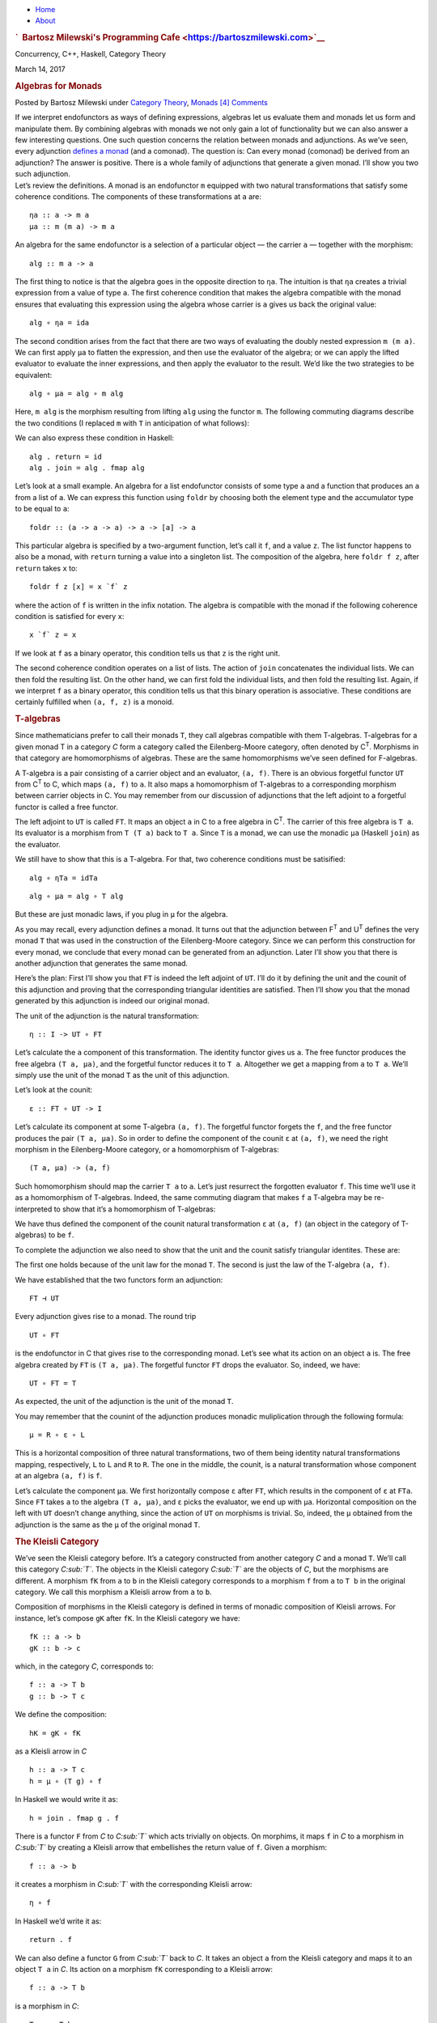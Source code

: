 .. raw:: html

   <div id="rap">

.. raw:: html

   <div id="header">

-  `Home <https://bartoszmilewski.com>`__
-  `About <https://bartoszmilewski.com/about/>`__

.. raw:: html

   <div id="headimg">

.. rubric:: `  Bartosz Milewski's Programming
   Cafe <https://bartoszmilewski.com>`__
   :name: bartosz-milewskis-programming-cafe

.. raw:: html

   <div id="desc">

Concurrency, C++, Haskell, Category Theory

.. raw:: html

   </div>

.. raw:: html

   </div>

.. raw:: html

   </div>

.. raw:: html

   <div id="main">

.. raw:: html

   <div id="content">

.. raw:: html

   <div
   class="post-8363 post type-post status-publish format-standard hentry category-category-theory category-monads">

March 14, 2017

.. raw:: html

   <div class="post-info">

.. rubric:: Algebras for Monads
   :name: algebras-for-monads
   :class: post-title

Posted by Bartosz Milewski under `Category
Theory <https://bartoszmilewski.com/category/category-theory/>`__,
`Monads <https://bartoszmilewski.com/category/monads/>`__
`[4]
Comments <https://bartoszmilewski.com/2017/03/14/algebras-for-monads/#comments>`__ 

.. raw:: html

   </div>

.. raw:: html

   <div class="post-content">

.. raw:: html

   <div id="pd_rating_holder_2203687_post_8363" class="pd-rating">

.. raw:: html

   </div>

    This is part 25 of Categories for Programmers. Previously:
    `F-Algebras <https://bartoszmilewski.com/2017/02/28/f-algebras/>`__.
    See the `Table of
    Contents <https://bartoszmilewski.com/2014/10/28/category-theory-for-programmers-the-preface/>`__.

| If we interpret endofunctors as ways of defining expressions, algebras
  let us evaluate them and monads let us form and manipulate them. By
  combining algebras with monads we not only gain a lot of functionality
  but we can also answer a few interesting questions. One such question
  concerns the relation between monads and adjunctions. As we’ve seen,
  every adjunction `defines a
  monad <https://bartoszmilewski.com/2016/12/27/monads-categorically/>`__
  (and a comonad). The question is: Can every monad (comonad) be derived
  from an adjunction? The answer is positive. There is a whole family of
  adjunctions that generate a given monad. I’ll show you two such
  adjunction.
| |image0|
| Let’s review the definitions. A monad is an endofunctor ``m`` equipped
  with two natural transformations that satisfy some coherence
  conditions. The components of these transformations at ``a`` are:

::

    ηa :: a -> m a
    μa :: m (m a) -> m a

An algebra for the same endofunctor is a selection of a particular
object — the carrier ``a`` — together with the morphism:

::

    alg :: m a -> a

The first thing to notice is that the algebra goes in the opposite
direction to ``ηa``. The intuition is that ``ηa`` creates a trivial
expression from a value of type ``a``. The first coherence condition
that makes the algebra compatible with the monad ensures that evaluating
this expression using the algebra whose carrier is ``a`` gives us back
the original value:

::

    alg ∘ ηa = ida

The second condition arises from the fact that there are two ways of
evaluating the doubly nested expression ``m (m a)``. We can first apply
``μa`` to flatten the expression, and then use the evaluator of the
algebra; or we can apply the lifted evaluator to evaluate the inner
expressions, and then apply the evaluator to the result. We’d like the
two strategies to be equivalent:

::

    alg ∘ μa = alg ∘ m alg

Here, ``m alg`` is the morphism resulting from lifting ``alg`` using the
functor ``m``. The following commuting diagrams describe the two
conditions (I replaced ``m`` with ``T`` in anticipation of what
follows):

|image1|

|image2|

We can also express these condition in Haskell:

::

    alg . return = id
    alg . join = alg . fmap alg

Let’s look at a small example. An algebra for a list endofunctor
consists of some type ``a`` and a function that produces an ``a`` from a
list of ``a``. We can express this function using ``foldr`` by choosing
both the element type and the accumulator type to be equal to ``a``:

::

    foldr :: (a -> a -> a) -> a -> [a] -> a

This particular algebra is specified by a two-argument function, let’s
call it ``f``, and a value ``z``. The list functor happens to also be a
monad, with ``return`` turning a value into a singleton list. The
composition of the algebra, here ``foldr f z``, after ``return`` takes
``x`` to:

::

    foldr f z [x] = x `f` z

where the action of ``f`` is written in the infix notation. The algebra
is compatible with the monad if the following coherence condition is
satisfied for every ``x``:

::

    x `f` z = x

If we look at ``f`` as a binary operator, this condition tells us that
``z`` is the right unit.

The second coherence condition operates on a list of lists. The action
of ``join`` concatenates the individual lists. We can then fold the
resulting list. On the other hand, we can first fold the individual
lists, and then fold the resulting list. Again, if we interpret ``f`` as
a binary operator, this condition tells us that this binary operation is
associative. These conditions are certainly fulfilled when ``(a, f, z)``
is a monoid.

.. rubric:: T-algebras
   :name: t-algebras

Since mathematicians prefer to call their monads ``T``, they call
algebras compatible with them T-algebras. T-algebras for a given monad T
in a category *C* form a category called the Eilenberg-Moore category,
often denoted by C\ :sup:`T`. Morphisms in that category are
homomorphisms of algebras. These are the same homomorphisms we’ve seen
defined for F-algebras.

A T-algebra is a pair consisting of a carrier object and an evaluator,
``(a, f)``. There is an obvious forgetful functor ``UT`` from
C\ :sup:`T` to C, which maps ``(a, f)`` to ``a``. It also maps a
homomorphism of T-algebras to a corresponding morphism between carrier
objects in C. You may remember from our discussion of adjunctions that
the left adjoint to a forgetful functor is called a free functor.

The left adjoint to ``UT`` is called ``FT``. It maps an object ``a`` in
C to a free algebra in C\ :sup:`T`. The carrier of this free algebra is
``T a``. Its evaluator is a morphism from ``T (T a)`` back to ``T a``.
Since ``T`` is a monad, we can use the monadic ``μa`` (Haskell ``join``)
as the evaluator.

We still have to show that this is a T-algebra. For that, two coherence
conditions must be satisified:

::

    alg ∘ ηTa = idTa

::

    alg ∘ μa = alg ∘ T alg

But these are just monadic laws, if you plug in ``μ`` for the algebra.

As you may recall, every adjunction defines a monad. It turns out that
the adjunction between F\ :sup:`T` and U\ :sup:`T` defines the very
monad ``T`` that was used in the construction of the Eilenberg-Moore
category. Since we can perform this construction for every monad, we
conclude that every monad can be generated from an adjunction. Later
I’ll show you that there is another adjunction that generates the same
monad.

Here’s the plan: First I’ll show you that ``FT`` is indeed the left
adjoint of ``UT``. I’ll do it by defining the unit and the counit of
this adjunction and proving that the corresponding triangular identities
are satisfied. Then I’ll show you that the monad generated by this
adjunction is indeed our original monad.

The unit of the adjunction is the natural transformation:

::

    η :: I -> UT ∘ FT

Let’s calculate the ``a`` component of this transformation. The identity
functor gives us ``a``. The free functor produces the free algebra
``(T a, μa)``, and the forgetful functor reduces it to ``T a``.
Altogether we get a mapping from ``a`` to ``T a``. We’ll simply use the
unit of the monad ``T`` as the unit of this adjunction.

Let’s look at the counit:

::

    ε :: FT ∘ UT -> I

Let’s calculate its component at some T-algebra ``(a, f)``. The
forgetful functor forgets the ``f``, and the free functor produces the
pair ``(T a, μa)``. So in order to define the component of the counit
``ε`` at ``(a, f)``, we need the right morphism in the Eilenberg-Moore
category, or a homomorphism of T-algebras:

::

    (T a, μa) -> (a, f)

Such homomorphism should map the carrier ``T a`` to ``a``. Let’s just
resurrect the forgotten evaluator ``f``. This time we’ll use it as a
homomorphism of T-algebras. Indeed, the same commuting diagram that
makes ``f`` a T-algebra may be re-interpreted to show that it’s a
homomorphism of T-algebras:

| |image3|
| We have thus defined the component of the counit natural
  transformation ``ε`` at ``(a, f)`` (an object in the category of
  T-algebras) to be ``f``.

To complete the adjunction we also need to show that the unit and the
counit satisfy triangular identites. These are:

|image4|

The first one holds because of the unit law for the monad ``T``. The
second is just the law of the T-algebra ``(a, f)``.

We have established that the two functors form an adjunction:

::

    FT ⊣ UT

Every adjunction gives rise to a monad. The round trip

::

    UT ∘ FT

is the endofunctor in C that gives rise to the corresponding monad.
Let’s see what its action on an object ``a`` is. The free algebra
created by ``FT`` is ``(T a, μa)``. The forgetful functor ``FT`` drops
the evaluator. So, indeed, we have:

::

    UT ∘ FT = T

As expected, the unit of the adjunction is the unit of the monad ``T``.

You may remember that the counint of the adjunction produces monadic
muliplication through the following formula:

::

    μ = R ∘ ε ∘ L

This is a horizontal composition of three natural transformations, two
of them being identity natural transformations mapping, respectively,
``L`` to ``L`` and ``R`` to ``R``. The one in the middle, the counit, is
a natural transformation whose component at an algebra ``(a, f)`` is
``f``.

Let’s calculate the component ``μa``. We first horizontally compose
``ε`` after ``FT``, which results in the component of ``ε`` at ``FTa``.
Since ``FT`` takes ``a`` to the algebra ``(T a, μa)``, and ``ε`` picks
the evaluator, we end up with ``μa``. Horizontal composition on the left
with ``UT`` doesn’t change anything, since the action of ``UT`` on
morphisms is trivial. So, indeed, the ``μ`` obtained from the adjunction
is the same as the ``μ`` of the original monad ``T``.

.. rubric:: The Kleisli Category
   :name: the-kleisli-category

We’ve seen the Kleisli category before. It’s a category constructed from
another category *C* and a monad ``T``. We’ll call this category
*C\ :sub:`T`*. The objects in the Kleisli category *C\ :sub:`T`* are the
objects of *C*, but the morphisms are different. A morphism ``fK`` from
``a`` to ``b`` in the Kleisli category corresponds to a morphism ``f``
from ``a`` to ``T b`` in the original category. We call this morphism a
Kleisli arrow from ``a`` to ``b``.

Composition of morphisms in the Kleisli category is defined in terms of
monadic composition of Kleisli arrows. For instance, let’s compose
``gK`` after ``fK``. In the Kleisli category we have:

::

    fK :: a -> b
    gK :: b -> c

which, in the category *C*, corresponds to:

::

    f :: a -> T b
    g :: b -> T c

We define the composition:

::

    hK = gK ∘ fK

as a Kleisli arrow in *C*

::

    h :: a -> T c
    h = μ ∘ (T g) ∘ f

In Haskell we would write it as:

::

    h = join . fmap g . f

There is a functor ``F`` from *C* to *C\ :sub:`T`* which acts trivially
on objects. On morphims, it maps ``f`` in *C* to a morphism in
*C\ :sub:`T`* by creating a Kleisli arrow that embellishes the return
value of ``f``. Given a morphism:

::

    f :: a -> b

it creates a morphism in *C\ :sub:`T`* with the corresponding Kleisli
arrow:

::

    η ∘ f

In Haskell we’d write it as:

::

    return . f

We can also define a functor ``G`` from *C\ :sub:`T`* back to *C*. It
takes an object ``a`` from the Kleisli category and maps it to an object
``T a`` in *C*. Its action on a morphism ``fK`` corresponding to a
Kleisli arrow:

::

    f :: a -> T b

is a morphism in *C*:

::

    T a -> T b

given by first lifting ``f`` and then applying ``μ``:

::

    μT b ∘ T f

In Haskell notation this would read:

::

    G fT = join . fmap f

You may recognize this as the definition of monadic bind in terms of
``join``.

It’s easy to see that the two functors form an adjunction:

::

    F ⊣ G

and their composition ``G ∘ F`` reproduces the original monad ``T``.

So this is the second adjunction that produces the same monad. In fact
there is a whole category of adjunctions ``Adj(C, T)`` that result in
the same monad ``T`` on *C*. The Kleisli adjunction we’ve just seen is
the initial object in this category, and the Eilenberg-Moore adjunction
is the terminal object.

.. rubric:: Coalgebras for Comonads
   :name: coalgebras-for-comonads

Analogous constructions can be done for any
`comonad <https://bartoszmilewski.com/2017/01/02/comonads/>`__ ``W``. We
can define a category of coalgebras that are compatible with a comonad.
They make the following diagrams commute:

|image5|

where ``coa`` is the coevaluation morphism of the coalgebra whose
carrier is ``a``:

::

    coa :: a -> W a

and ``ε`` and ``δ`` are the two natural transformations defining the
comonad (in Haskell, their components are called ``extract`` and
``duplicate``).

There is an obvious forgetful functor ``UW`` from the category of these
coalgebras to *C*. It just forgets the coevaluation. We’ll consider its
right adjoint ``FW``.

::

    UW ⊣ FW

The right adjoint to a forgetful functor is called a cofree functor.
``FW`` generates cofree coalgebras. It assigns, to an object ``a`` in
*C*, the coalgebra ``(W a, δa)``. The adjunction reproduces the original
comonad as the composite ``FW ∘ UW``.

Similarly, we can construct a co-Kleisli category with co-Kleisli arrows
and regenerate the comonad from the corresponding adjunction.

.. rubric:: Lenses
   :name: lenses

Let’s go back to our discussion of lenses. A lens can be written as a
coalgebra:

::

    coalgs :: a -> Store s a

for the functor ``Store s``:

::

    data Store s a = Store (s -> a) s

This coalgebra can be also expressed as a pair of functions:

::

    set :: a -> s -> a
    get :: a -> s

(Think of ``a`` as standing for “all,” and ``s`` as a “small” part of
it.) In terms of this pair, we have:

::

    coalgs a = Store (set a) (get a)

Here, ``a`` is a value of type ``a``. Notice that partially applied
``set`` is a function ``s->a``.

We also know that ``Store s`` is a comonad:

::

    instance Comonad (Store s) where
      extract (Store f s) = f s
      duplicate (Store f s) = Store (Store f) s

The question is: Under what conditions is a lens a coalgebra for this
comonad? The first coherence condition:

::

    εa ∘ coalg = ida

translates to:

::

    set a (get a) = a

This is the lens law that expresses the fact that if you set a field of
the structure ``a`` to its previous value, nothing changes.

The second condition:

::

    fmap coalg ∘ coalg = δa ∘ coalg

requires a little more work. First, recall the definition of ``fmap``
for the ``Store`` functor:

::

    fmap g (Store f s) = Store (g . f) s

Applying ``fmap coalg`` to the result of ``coalg`` gives us:

::

    Store (coalg . set a) (get a)

On the other hand, applying ``duplicate`` to the result of ``coalg``
produces:

::

    Store (Store (set a)) (get a)

For these two expressions to be equal, the two functions under ``Store``
must be equal when acting on an arbitrary ``s``:

::

    coalg (set a s) = Store (set a) s

Expanding ``coalg``, we get:

::

    Store (set (set a s)) (get (set a s)) = Store (set a) s

This is equivalent to two remaining lens laws. The first one:

::

    set (set a s) = set a

tells us that setting the value of a field twice is the same as setting
it once. The second law:

::

    get (set a s) = s

tells us that getting a value of a field that was set to ``s`` gives
``s`` back.

In other words, a well-behaved lens is indeed a comonad coalgebra for
the ``Store`` functor.

.. rubric:: Challenges
   :name: challenges

#. What is the action of the free functor ``F :: C -> CT`` on morphisms.
   Hint: use the naturality condition for monadic ``μ``.
#. Define the adjunction:

   ::

       UW ⊣ FW

#. Prove that the above adjunction reproduces the original comonad.

.. rubric:: Acknowledgment
   :name: acknowledgment

I’d like to thank Gershom Bazerman for helpful comments.

Next: `Ends and
Coends <https://bartoszmilewski.com/2017/03/29/ends-and-coends/>`__.

.. raw:: html

   <div class="wpcnt">

.. raw:: html

   <div class="wpa wpmrec wpmrec2x">

Advertisements

.. raw:: html

   <div class="u">

.. raw:: html

   </div>

.. raw:: html

   <div id="crt-2116508041" style="width:300px;height:250px;">

.. raw:: html

   </div>

.. raw:: html

   <div id="crt-207601446" style="width:300px;height:250px;">

.. raw:: html

   </div>

.. raw:: html

   </div>

.. raw:: html

   </div>

.. raw:: html

   <div id="jp-post-flair"
   class="sharedaddy sd-rating-enabled sd-like-enabled sd-sharing-enabled">

.. raw:: html

   <div class="sharedaddy sd-sharing-enabled">

.. raw:: html

   <div
   class="robots-nocontent sd-block sd-social sd-social-icon-text sd-sharing">

.. rubric:: Share this:
   :name: share-this
   :class: sd-title

.. raw:: html

   <div class="sd-content">

-  `Reddit <https://bartoszmilewski.com/2017/03/14/algebras-for-monads/?share=reddit>`__
-  `More <#>`__
-  

.. raw:: html

   <div class="sharing-hidden">

.. raw:: html

   <div class="inner" style="display: none;">

-  `Twitter <https://bartoszmilewski.com/2017/03/14/algebras-for-monads/?share=twitter>`__
-  `LinkedIn <https://bartoszmilewski.com/2017/03/14/algebras-for-monads/?share=linkedin>`__
-  
-  `Google <https://bartoszmilewski.com/2017/03/14/algebras-for-monads/?share=google-plus-1>`__
-  `Pocket <https://bartoszmilewski.com/2017/03/14/algebras-for-monads/?share=pocket>`__
-  
-  `Facebook <https://bartoszmilewski.com/2017/03/14/algebras-for-monads/?share=facebook>`__
-  `Email <https://bartoszmilewski.com/2017/03/14/algebras-for-monads/?share=email>`__
-  
-  

.. raw:: html

   </div>

.. raw:: html

   </div>

.. raw:: html

   </div>

.. raw:: html

   </div>

.. raw:: html

   </div>

.. raw:: html

   <div id="like-post-wrapper-3549518-8363-59ae3d008f090"
   class="sharedaddy sd-block sd-like jetpack-likes-widget-wrapper jetpack-likes-widget-unloaded"
   data-src="//widgets.wp.com/likes/#blog_id=3549518&amp;post_id=8363&amp;origin=bartoszmilewski.wordpress.com&amp;obj_id=3549518-8363-59ae3d008f090"
   data-name="like-post-frame-3549518-8363-59ae3d008f090">

.. rubric:: Like this:
   :name: like-this
   :class: sd-title

.. raw:: html

   <div class="likes-widget-placeholder post-likes-widget-placeholder"
   style="height: 55px;">

Like Loading...

.. raw:: html

   </div>

.. raw:: html

   </div>

.. raw:: html

   <div id="jp-relatedposts" class="jp-relatedposts">

.. rubric:: *Related*
   :name: related
   :class: jp-relatedposts-headline

.. raw:: html

   </div>

.. raw:: html

   </div>

.. raw:: html

   <div class="post-info">

.. raw:: html

   </div>

.. raw:: html

   <div class="post-footer">

 

.. raw:: html

   </div>

.. raw:: html

   </div>

.. rubric:: 4 Responses to “Algebras for Monads”
   :name: comments

#. 

   .. raw:: html

      <div id="comment-69641">

   .. raw:: html

      </div>

   .. raw:: html

      <div id="div-comment-69641">

   .. raw:: html

      <div class="comment-author vcard">

   |image6| Dan Says:

   .. raw:: html

      </div>

   `March 17, 2017 at 9:02
   pm <https://bartoszmilewski.com/2017/03/14/algebras-for-monads/#comment-69641>`__
   With regards to the first of the triangle identities, don’t you need
   to show for all X in C that FX mapped to FGFX = FTX mapped to FX by
   (epsilon at FX) o (F.(eta at X)) is the same as the identity at FX?
   Isn’t the diagram given above looking instead at GFX =TX mapping to
   GFGFX = T.TX mapping to GFGX = TX (ie with G applied to each step)?
   Apologies if I’m missing something.

   .. raw:: html

      <div class="reply">

   .. raw:: html

      </div>

   .. raw:: html

      </div>

#. 

   .. raw:: html

      <div id="comment-69649">

   .. raw:: html

      </div>

   .. raw:: html

      <div id="div-comment-69649">

   .. raw:: html

      <div class="comment-author vcard">

   |image7| `Bartosz Milewski <http://BartoszMilewski.com>`__ Says:

   .. raw:: html

      </div>

   `March 18, 2017 at 12:08
   pm <https://bartoszmilewski.com/2017/03/14/algebras-for-monads/#comment-69649>`__
   @Dan: I’m afraid I wasn’t very clear explaining triangular identities
   in the post about adjunctions. These are identities that involve
   horizontal composition of natural transformations and their
   translation to components is not immediately obvious. Fortunately,
   these are just blog posts so I can go back and update them. So check
   out the updated post on adjunctions. The relevant formulas are:

   ::

       ε L d ∘ L η d = id L d
       R ε c ∘ η R c = id R c

   .. raw:: html

      <div class="reply">

   .. raw:: html

      </div>

   .. raw:: html

      </div>

#. 

   .. raw:: html

      <div id="comment-70300">

   .. raw:: html

      </div>

   .. raw:: html

      <div id="div-comment-70300">

   .. raw:: html

      <div class="comment-author vcard">

   |image8| `Robert
   Peszek <https://www.facebook.com/app_scoped_user_id/100004670593545/>`__
   Says:

   .. raw:: html

      </div>

   `April 30, 2017 at 5:22
   pm <https://bartoszmilewski.com/2017/03/14/algebras-for-monads/#comment-70300>`__
   | It would be super cool to continue the algebra story because of
     this theorem:
   | “If C is a complete category, then the category of algebras of an
     endofunctor is equivalent
   | to the category of algebras over a monad of the free monad on F, if
     the latter exists.”
   | and because Free Monads lead to some amazing programming as in
     ‘Data types a la carte’ functional pearl.

   Love reading your book!

   .. raw:: html

      <div class="reply">

   .. raw:: html

      </div>

   .. raw:: html

      </div>

#. 

   .. raw:: html

      <div id="comment-70345">

   .. raw:: html

      </div>

   .. raw:: html

      <div id="div-comment-70345">

   .. raw:: html

      <div class="comment-author vcard">

   |image9| `Henry
   Chern <https://www.facebook.com/app_scoped_user_id/1344392675639647/>`__
   Says:

   .. raw:: html

      </div>

   `May 4, 2017 at 3:56
   am <https://bartoszmilewski.com/2017/03/14/algebras-for-monads/#comment-70345>`__
   In the expression (the second condition) “fmap colag ∘ coalg = δ\_a ∘
   coalg”, the word “colag” should be replaced by “coalg”. I was not
   mistake?

   .. raw:: html

      <div class="reply">

   .. raw:: html

      </div>

   .. raw:: html

      </div>

.. raw:: html

   <div class="navigation">

.. raw:: html

   <div class="alignleft">

.. raw:: html

   </div>

.. raw:: html

   <div class="alignright">

.. raw:: html

   </div>

.. raw:: html

   </div>

.. raw:: html

   <div id="respond" class="comment-respond">

.. rubric:: Leave a Reply `Cancel
   reply </2017/03/14/algebras-for-monads/#respond>`__
   :name: reply-title
   :class: comment-reply-title

.. raw:: html

   <div class="comment-form-field comment-textarea">

Enter your comment here...

.. raw:: html

   <div id="comment-form-comment">

.. raw:: html

   </div>

.. raw:: html

   </div>

.. raw:: html

   <div id="comment-form-identity">

.. raw:: html

   <div id="comment-form-nascar">

Fill in your details below or click an icon to log in:

-  ` <#comment-form-guest>`__
-  ` <#comment-form-load-service:WordPress.com>`__
-  ` <#comment-form-load-service:Twitter>`__
-  ` <#comment-form-load-service:Facebook>`__
-  

.. raw:: html

   </div>

.. raw:: html

   <div id="comment-form-guest" class="comment-form-service selected">

.. raw:: html

   <div class="comment-form-padder">

.. raw:: html

   <div class="comment-form-avatar">

|Gravatar|

.. raw:: html

   </div>

.. raw:: html

   <div class="comment-form-fields">

.. raw:: html

   <div class="comment-form-field comment-form-email">

Email (required) (Address never made public)

.. raw:: html

   <div class="comment-form-input">

.. raw:: html

   </div>

.. raw:: html

   </div>

.. raw:: html

   <div class="comment-form-field comment-form-author">

Name (required)

.. raw:: html

   <div class="comment-form-input">

.. raw:: html

   </div>

.. raw:: html

   </div>

.. raw:: html

   <div class="comment-form-field comment-form-url">

Website

.. raw:: html

   <div class="comment-form-input">

.. raw:: html

   </div>

.. raw:: html

   </div>

.. raw:: html

   </div>

.. raw:: html

   </div>

.. raw:: html

   </div>

.. raw:: html

   <div id="comment-form-wordpress" class="comment-form-service">

.. raw:: html

   <div class="comment-form-padder">

.. raw:: html

   <div class="comment-form-avatar">

|WordPress.com Logo|

.. raw:: html

   </div>

.. raw:: html

   <div class="comment-form-fields">

**** You are commenting using your WordPress.com account.
( `Log Out <javascript:HighlanderComments.doExternalLogout(%20'wordpress'%20);>`__ / `Change <#>`__ )

.. raw:: html

   </div>

.. raw:: html

   </div>

.. raw:: html

   </div>

.. raw:: html

   <div id="comment-form-twitter" class="comment-form-service">

.. raw:: html

   <div class="comment-form-padder">

.. raw:: html

   <div class="comment-form-avatar">

|Twitter picture|

.. raw:: html

   </div>

.. raw:: html

   <div class="comment-form-fields">

**** You are commenting using your Twitter account.
( `Log Out <javascript:HighlanderComments.doExternalLogout(%20'twitter'%20);>`__ / `Change <#>`__ )

.. raw:: html

   </div>

.. raw:: html

   </div>

.. raw:: html

   </div>

.. raw:: html

   <div id="comment-form-facebook" class="comment-form-service">

.. raw:: html

   <div class="comment-form-padder">

.. raw:: html

   <div class="comment-form-avatar">

|Facebook photo|

.. raw:: html

   </div>

.. raw:: html

   <div class="comment-form-fields">

**** You are commenting using your Facebook account.
( `Log Out <javascript:HighlanderComments.doExternalLogout(%20'facebook'%20);>`__ / `Change <#>`__ )

.. raw:: html

   </div>

.. raw:: html

   </div>

.. raw:: html

   </div>

.. raw:: html

   <div id="comment-form-googleplus" class="comment-form-service">

.. raw:: html

   <div class="comment-form-padder">

.. raw:: html

   <div class="comment-form-avatar">

|Google+ photo|

.. raw:: html

   </div>

.. raw:: html

   <div class="comment-form-fields">

**** You are commenting using your Google+ account.
( `Log Out <javascript:HighlanderComments.doExternalLogout(%20'googleplus'%20);>`__ / `Change <#>`__ )

.. raw:: html

   </div>

.. raw:: html

   </div>

.. raw:: html

   </div>

.. raw:: html

   <div id="comment-form-load-service" class="comment-form-service">

.. raw:: html

   <div class="comment-form-posting-as-cancel">

`Cancel <javascript:HighlanderComments.cancelExternalWindow();>`__

.. raw:: html

   </div>

Connecting to %s

.. raw:: html

   </div>

.. raw:: html

   </div>

.. raw:: html

   <div id="comment-form-subscribe">

Notify me of new comments via email.

Notify me of new posts via email.

.. raw:: html

   </div>

.. raw:: html

   </div>

.. raw:: html

   <div style="clear: both">

.. raw:: html

   </div>

.. raw:: html

   </div>

.. raw:: html

   </div>

.. raw:: html

   <div id="sidebar">

.. rubric:: Archived Entry
   :name: archived-entry

-  **Post Date :**
-  March 14, 2017 at 2:06 pm
-  **Category :**
-  `Category
   Theory <https://bartoszmilewski.com/category/category-theory/>`__,
   `Monads <https://bartoszmilewski.com/category/monads/>`__
-  **Do More :**
-  You can `leave a response <#respond>`__, or
   `trackback <https://bartoszmilewski.com/2017/03/14/algebras-for-monads/trackback/>`__
   from your own site.

.. raw:: html

   </div>

`Create a free website or blog at
WordPress.com. <https://wordpress.com/?ref=footer_website>`__

.. raw:: html

   <div style="display:none">

.. raw:: html

   <div class="grofile-hash-map-ba92310172279063117a93ff469b56b3">

.. raw:: html

   </div>

.. raw:: html

   <div class="grofile-hash-map-c018f213204496b4bbf481e7c8e6c15c">

.. raw:: html

   </div>

.. raw:: html

   <div class="grofile-hash-map-3eb51fc4b2b8c2abfa8210387c478092">

.. raw:: html

   </div>

.. raw:: html

   <div class="grofile-hash-map-5c42ee0fb147266be2c21e05ac4bc58a">

.. raw:: html

   </div>

.. raw:: html

   </div>

.. raw:: html

   <div id="carousel-reblog-box">

Post to

.. raw:: html

   <div class="submit">

`Cancel <#>`__

.. raw:: html

   </div>

.. raw:: html

   <div class="arrow">

.. raw:: html

   </div>

.. raw:: html

   </div>

.. raw:: html

   <div id="sharing_email" style="display: none;">

Send to Email Address Your Name Your Email Address

.. raw:: html

   <div id="sharing_recaptcha" class="recaptcha">

.. raw:: html

   </div>

|loading| `Cancel <#cancel>`__

.. raw:: html

   <div class="errors errors-1" style="display: none;">

Post was not sent - check your email addresses!

.. raw:: html

   </div>

.. raw:: html

   <div class="errors errors-2" style="display: none;">

Email check failed, please try again

.. raw:: html

   </div>

.. raw:: html

   <div class="errors errors-3" style="display: none;">

Sorry, your blog cannot share posts by email.

.. raw:: html

   </div>

.. raw:: html

   </div>

.. raw:: html

   <div id="likes-other-gravatars">

.. raw:: html

   <div class="likes-text">

%d bloggers like this:

.. raw:: html

   </div>

.. raw:: html

   </div>

|image16|

.. raw:: html

   </div>

.. raw:: html

   </div>

.. |image0| image:: https://bartoszmilewski.files.wordpress.com/2017/03/pigalg.png?w=122&h=133
   :class: alignnone wp-image-8438
   :width: 122px
   :height: 133px
   :target: https://bartoszmilewski.files.wordpress.com/2017/03/pigalg.png
.. |image1| image:: https://bartoszmilewski.files.wordpress.com/2017/03/talg1.png?w=174&h=128
   :class: alignnone wp-image-8430
   :width: 174px
   :height: 128px
   :target: https://bartoszmilewski.files.wordpress.com/2017/03/talg1.png
.. |image2| image:: https://bartoszmilewski.files.wordpress.com/2017/03/talg2.png?w=231&h=127
   :class: alignnone wp-image-8431
   :width: 231px
   :height: 127px
   :target: https://bartoszmilewski.files.wordpress.com/2017/03/talg2.png
.. |image3| image:: https://bartoszmilewski.files.wordpress.com/2017/03/talg31.png?w=247&h=153
   :class: alignnone wp-image-8441
   :width: 247px
   :height: 153px
   :target: https://bartoszmilewski.files.wordpress.com/2017/03/talg31.png
.. |image4| image:: https://bartoszmilewski.files.wordpress.com/2017/03/talg4.png?w=446&h=156
   :class: alignnone wp-image-8433
   :width: 446px
   :height: 156px
   :target: https://bartoszmilewski.files.wordpress.com/2017/03/talg4.png
.. |image5| image:: https://bartoszmilewski.files.wordpress.com/2017/03/talg5.png?w=449&h=130
   :class: alignnone wp-image-8434
   :width: 449px
   :height: 130px
   :target: https://bartoszmilewski.files.wordpress.com/2017/03/talg5.png
.. |image6| image:: https://2.gravatar.com/avatar/ba92310172279063117a93ff469b56b3?s=48&d=https%3A%2F%2F2.gravatar.com%2Favatar%2Fad516503a11cd5ca435acc9bb6523536%3Fs%3D48&r=G
   :class: avatar avatar-48
   :width: 48px
   :height: 48px
.. |image7| image:: https://0.gravatar.com/avatar/c018f213204496b4bbf481e7c8e6c15c?s=48&d=https%3A%2F%2F0.gravatar.com%2Favatar%2Fad516503a11cd5ca435acc9bb6523536%3Fs%3D48&r=G
   :class: avatar avatar-48
   :width: 48px
   :height: 48px
.. |image8| image:: https://0.gravatar.com/avatar/3eb51fc4b2b8c2abfa8210387c478092?s=48&d=https%3A%2F%2F0.gravatar.com%2Favatar%2Fad516503a11cd5ca435acc9bb6523536%3Fs%3D48&r=G
   :class: avatar avatar-48
   :width: 48px
   :height: 48px
.. |image9| image:: https://i0.wp.com/graph.facebook.com/v2.2/1344392675639647/picture?q=type%3Dlarge%26_md5%3D2f5bf20a57a614960d5e6fe6554c5e9f&resize=48%2C48
   :class: avatar avatar-48
   :width: 48px
   :height: 48px
.. |Gravatar| image:: https://1.gravatar.com/avatar/ad516503a11cd5ca435acc9bb6523536?s=25
   :class: no-grav
   :width: 25px
   :target: https://gravatar.com/site/signup/
.. |WordPress.com Logo| image:: https://1.gravatar.com/avatar/ad516503a11cd5ca435acc9bb6523536?s=25
   :class: no-grav
   :width: 25px
.. |Twitter picture| image:: https://1.gravatar.com/avatar/ad516503a11cd5ca435acc9bb6523536?s=25
   :class: no-grav
   :width: 25px
.. |Facebook photo| image:: https://1.gravatar.com/avatar/ad516503a11cd5ca435acc9bb6523536?s=25
   :class: no-grav
   :width: 25px
.. |Google+ photo| image:: https://1.gravatar.com/avatar/ad516503a11cd5ca435acc9bb6523536?s=25
   :class: no-grav
   :width: 25px
.. |loading| image:: https://s2.wp.com/wp-content/mu-plugins/post-flair/sharing/images/loading.gif
   :class: loading
   :width: 16px
   :height: 16px
.. |image16| image:: https://pixel.wp.com/b.gif?v=noscript

